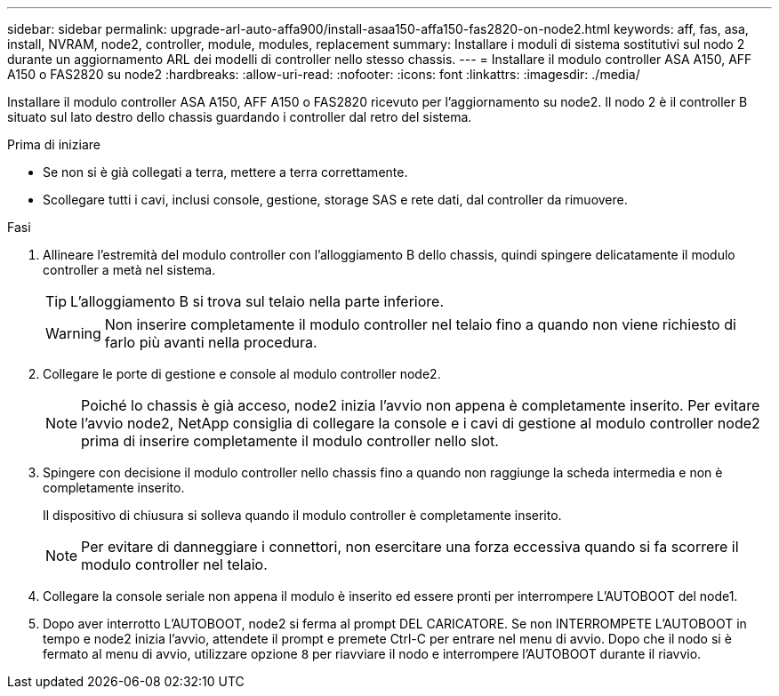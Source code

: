 ---
sidebar: sidebar 
permalink: upgrade-arl-auto-affa900/install-asaa150-affa150-fas2820-on-node2.html 
keywords: aff, fas, asa, install, NVRAM, node2, controller, module, modules, replacement 
summary: Installare i moduli di sistema sostitutivi sul nodo 2 durante un aggiornamento ARL dei modelli di controller nello stesso chassis. 
---
= Installare il modulo controller ASA A150, AFF A150 o FAS2820 su node2
:hardbreaks:
:allow-uri-read: 
:nofooter: 
:icons: font
:linkattrs: 
:imagesdir: ./media/


[role="lead"]
Installare il modulo controller ASA A150, AFF A150 o FAS2820 ricevuto per l'aggiornamento su node2. Il nodo 2 è il controller B situato sul lato destro dello chassis guardando i controller dal retro del sistema.

.Prima di iniziare
* Se non si è già collegati a terra, mettere a terra correttamente.
* Scollegare tutti i cavi, inclusi console, gestione, storage SAS e rete dati, dal controller da rimuovere.


.Fasi
. Allineare l'estremità del modulo controller con l'alloggiamento B dello chassis, quindi spingere delicatamente il modulo controller a metà nel sistema.
+

TIP: L'alloggiamento B si trova sul telaio nella parte inferiore.

+

WARNING: Non inserire completamente il modulo controller nel telaio fino a quando non viene richiesto di farlo più avanti nella procedura.

. Collegare le porte di gestione e console al modulo controller node2.
+

NOTE: Poiché lo chassis è già acceso, node2 inizia l'avvio non appena è completamente inserito. Per evitare l'avvio node2, NetApp consiglia di collegare la console e i cavi di gestione al modulo controller node2 prima di inserire completamente il modulo controller nello slot.

. Spingere con decisione il modulo controller nello chassis fino a quando non raggiunge la scheda intermedia e non è completamente inserito.
+
Il dispositivo di chiusura si solleva quando il modulo controller è completamente inserito.

+

NOTE: Per evitare di danneggiare i connettori, non esercitare una forza eccessiva quando si fa scorrere il modulo controller nel telaio.

. Collegare la console seriale non appena il modulo è inserito ed essere pronti per interrompere L'AUTOBOOT del node1.
. Dopo aver interrotto L'AUTOBOOT, node2 si ferma al prompt DEL CARICATORE. Se non INTERROMPETE L'AUTOBOOT in tempo e node2 inizia l'avvio, attendete il prompt e premete Ctrl-C per entrare nel menu di avvio. Dopo che il nodo si è fermato al menu di avvio, utilizzare opzione `8` per riavviare il nodo e interrompere l'AUTOBOOT durante il riavvio.

